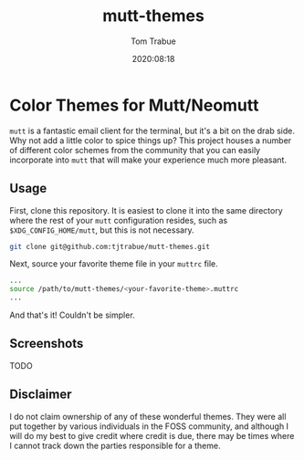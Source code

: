 #+title:    mutt-themes
#+author:   Tom Trabue
#+email:    tom.trabue@gmail.com
#+date:     2020:08:18
#+tags:     mutt mutt-themes

* Color Themes for Mutt/Neomutt

=mutt= is a fantastic email client for the terminal, but it's a bit on the drab
side. Why not add a little color to spice things up? This project houses a
number of different color schemes from the community that you can easily
incorporate into =mutt= that will make your experience much more pleasant.

** Usage
   First, clone this repository. It is easiest to clone it into the same
   directory where the rest of your =mutt= configuration resides, such as
   =$XDG_CONFIG_HOME/mutt=, but this is not necessary.

#+begin_src sh
git clone git@github.com:tjtrabue/mutt-themes.git
#+end_src

   Next, source your favorite theme file in your =muttrc= file.

#+begin_src sh
...
source /path/to/mutt-themes/<your-favorite-theme>.muttrc
...
#+end_src

   And that's it! Couldn't be simpler.

** Screenshots
   TODO

** Disclaimer
   I do not claim ownership of any of these wonderful themes. They were all put
   together by various individuals in the FOSS community, and although I will do
   my best to give credit where credit is due, there may be times where I cannot
   track down the parties responsible for a theme.
